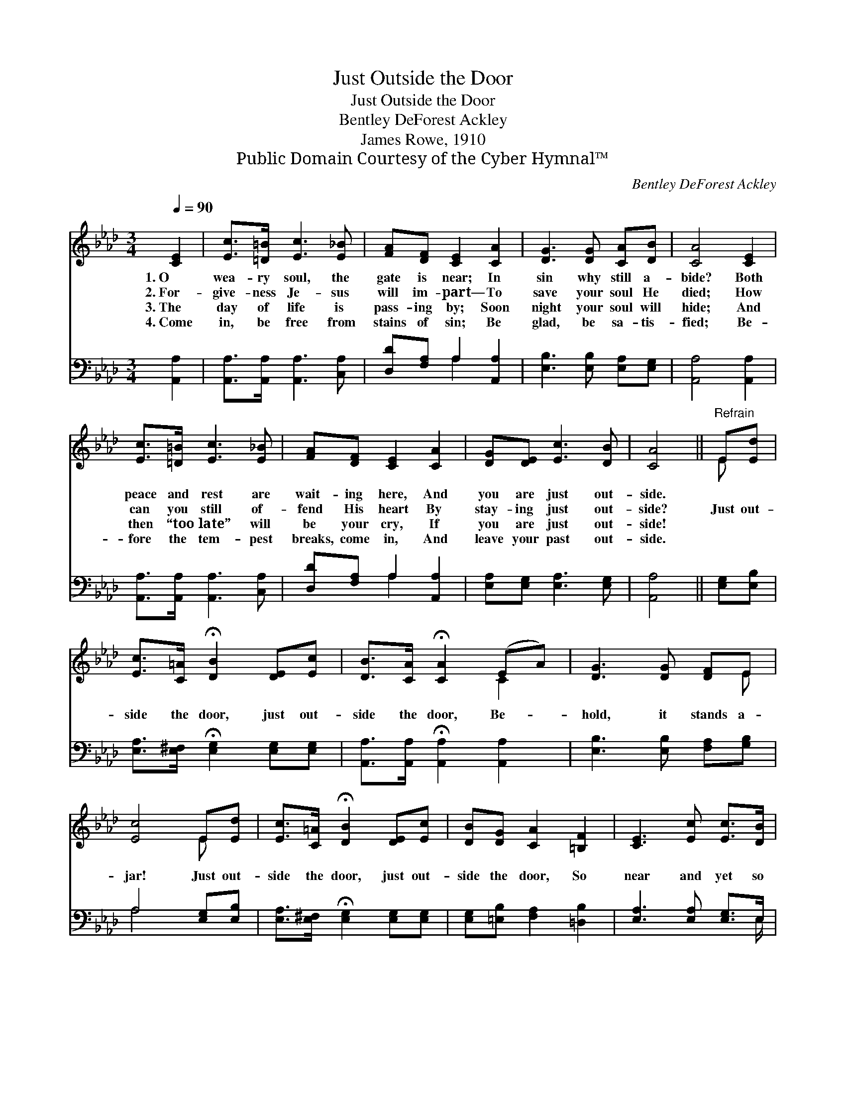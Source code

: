 X:1
T:Just Outside the Door
T:Just Outside the Door
T:Bentley DeForest Ackley
T:James Rowe, 1910
T:Public Domain Courtesy of the Cyber Hymnal™
C:Bentley DeForest Ackley
Z:Public Domain
Z:Courtesy of the Cyber Hymnal™
%%score ( 1 2 ) ( 3 4 )
L:1/8
Q:1/4=90
M:3/4
K:Ab
V:1 treble 
V:2 treble 
V:3 bass 
V:4 bass 
V:1
 [CE]2 | [Ec]>[=D=B] [Ec]3 [E_B] | [FA][DF] [CE]2 [CA]2 | [DG]3 [DG] [CA][DB] | [CA]4 [CE]2 | %5
w: 1.~O|wea- ry soul, the|gate is near; In|sin why still a-|bide? Both|
w: 2.~For-|give- ness Je- sus|will im- part— To|save your soul He|died; How|
w: 3.~The|day of life is|pass- ing by; Soon|night your soul will|hide; And|
w: 4.~Come|in, be free from|stains of sin; Be|glad, be sa- tis-|fied; Be-|
 [Ec]>[=D=B] [Ec]3 [E_B] | [FA][DF] [CE]2 [CA]2 | [DG][DE] [Ec]3 [DB] | [CA]4 ||"^Refrain" E[Ed] | %10
w: peace and rest are|wait- ing here, And|you are just out-|side.||
w: can you still of-|fend His heart By|stay- ing just out-|side?|Just out-|
w: then “too late” will|be your cry, If|you are just out-|side!||
w: fore the tem- pest|breaks, come in, And|leave your past out-|side.||
 [Ec]>[C=A] !fermata![DB]2 [DE][Ec] | [DB]>[CA] !fermata![CA]2 (EA) | [DG]3 [DG] [DF]E | %13
w: |||
w: side the door, just out-|side the door, Be- *|hold, it stands a-|
w: |||
w: |||
 [Ec]4 E[Ed] | [Ec]>[C=A] !fermata![DB]2 [DE][Ec] | [DB][DG] [CA]2 [=B,F]2 | [CE]3 [Ec] [Ec]>[DB] | %17
w: ||||
w: jar! Just out-|side the door, just out-|side the door, So|near and yet so|
w: ||||
w: ||||
 [CA]4 |] %18
w: |
w: far!|
w: |
w: |
V:2
 x2 | x6 | x6 | x6 | x6 | x6 | x6 | x6 | x4 || E x | x6 | x4 C2 | x5 E | x4 E x | x6 | x6 | x6 | %17
 x4 |] %18
V:3
 [A,,A,]2 | [A,,A,]>[A,,A,] [A,,A,]3 [C,A,] | [D,D][F,A,] A,2 [A,,A,]2 | %3
 [E,B,]3 [E,B,] [E,A,][E,G,] | [A,,A,]4 [A,,A,]2 | [A,,A,]>[A,,A,] [A,,A,]3 [C,A,] | %6
 [D,D][F,A,] A,2 [A,,A,]2 | [E,A,][E,G,] [E,A,]3 [E,G,] | [A,,A,]4 || [E,G,][E,B,] | %10
 [E,A,]>[E,^F,] !fermata![E,G,]2 [E,G,][E,G,] | [A,,A,]>[A,,A,] !fermata![A,,A,]2 [A,,A,]2 | %12
 [E,B,]3 [E,B,] [F,A,][G,B,] | A,4 [E,G,][E,B,] | [E,A,]>[E,^F,] !fermata![E,G,]2 [E,G,][E,G,] | %15
 [E,G,][=E,B,] [F,A,]2 [=D,B,]2 | [E,A,]3 [E,A,] [E,G,]>E, | [A,,E,]4 |] %18
V:4
 x2 | x6 | x2 A,2 x2 | x6 | x6 | x6 | x2 A,2 x2 | x6 | x4 || x2 | x6 | x6 | x6 | A,4 x2 | x6 | x6 | %16
 x11/2 E,/ | x4 |] %18

